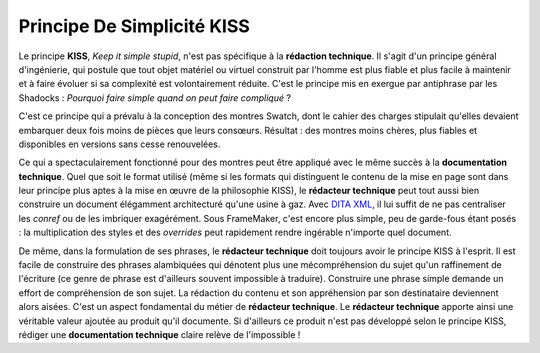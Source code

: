 .. Copyright 2011-2014 Olivier Carrère
.. Cette œuvre est mise à disposition selon les termes de la licence Creative
.. Commons Attribution - Pas d'utilisation commerciale - Partage dans les mêmes
.. conditions 4.0 international.

.. _principe-de-simplicite-kiss:

Principe De Simplicité KISS
===========================

Le principe **KISS**, *Keep it simple stupid*, n'est pas spécifique à la
**rédaction technique**. Il s'agit d'un principe général d'ingénierie, qui
postule que tout objet matériel ou virtuel construit par l'homme est plus fiable
et plus facile à maintenir et à faire évoluer si sa complexité est
volontairement réduite. C'est le principe mis en exergue par antiphrase par les
Shadocks : *Pourquoi faire simple quand on peut faire compliqué* ?

C'est ce principe qui a prévalu à la conception des montres Swatch, dont le
cahier des charges stipulait qu'elles devaient embarquer deux fois moins de
pièces que leurs consœurs. Résultat : des montres moins chères, plus fiables et
disponibles en versions sans cesse renouvelées.

Ce qui a spectaculairement fonctionné pour des montres peut être appliqué avec
le même succès à la **documentation technique**. Quel que soit le format utilisé
(même si les formats qui distinguent le contenu de la mise en page sont dans
leur principe plus aptes à la mise en œuvre de la philosophie KISS), le
**rédacteur technique** peut tout aussi bien construire un document élégamment
architecturé qu'une usine à gaz. Avec `DITA XML <http://dita.xml.org/>`_, il lui
suffit de ne pas centraliser les *conref* ou de les imbriquer exagérément. Sous
FrameMaker, c'est encore plus simple, peu de garde-fous étant posés : la
multiplication des styles et des *overrides* peut rapidement rendre ingérable
n'importe quel document.

De même, dans la formulation de ses phrases, le **rédacteur technique** doit
toujours avoir le principe KISS à l'esprit. Il est facile de construire des
phrases alambiquées qui dénotent plus une mécompréhension du sujet qu'un
raffinement de l'écriture (ce genre de phrase est d'ailleurs souvent impossible
à traduire). Construire une phrase simple demande un effort de compréhension de
son sujet. La rédaction du contenu et son appréhension par son destinataire
deviennent alors aisées. C'est un aspect fondamental du métier de **rédacteur
technique**. Le **rédacteur technique** apporte ainsi une véritable valeur
ajoutée au produit qu'il documente. Si d'ailleurs ce produit n'est pas développé
selon le principe KISS, rédiger une **documentation technique** claire relève de
l'impossible !
